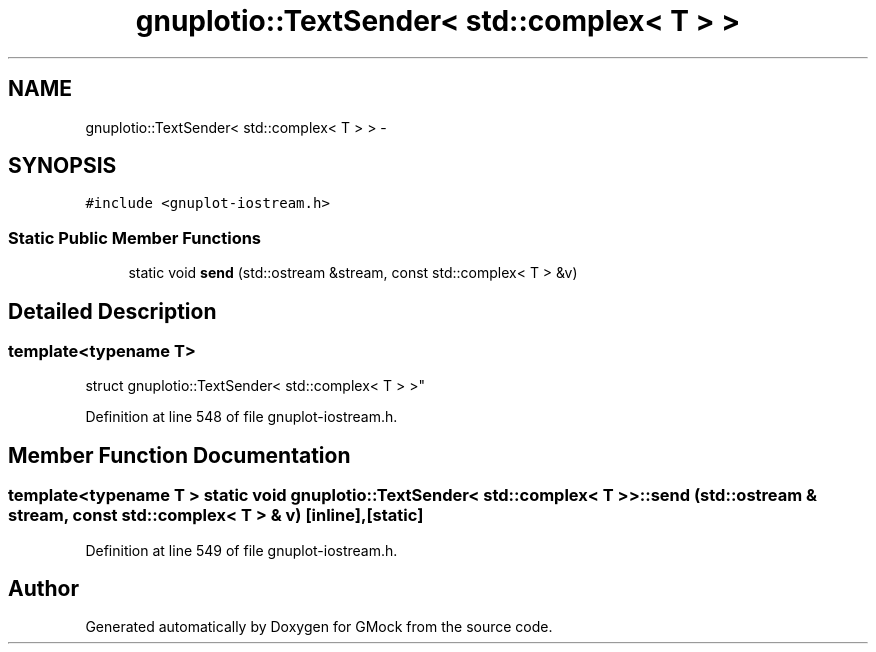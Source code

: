 .TH "gnuplotio::TextSender< std::complex< T > >" 3 "Fri Nov 22 2019" "Version 7" "GMock" \" -*- nroff -*-
.ad l
.nh
.SH NAME
gnuplotio::TextSender< std::complex< T > > \- 
.SH SYNOPSIS
.br
.PP
.PP
\fC#include <gnuplot\-iostream\&.h>\fP
.SS "Static Public Member Functions"

.in +1c
.ti -1c
.RI "static void \fBsend\fP (std::ostream &stream, const std::complex< T > &v)"
.br
.in -1c
.SH "Detailed Description"
.PP 

.SS "template<typename T>
.br
struct gnuplotio::TextSender< std::complex< T > >"

.PP
Definition at line 548 of file gnuplot\-iostream\&.h\&.
.SH "Member Function Documentation"
.PP 
.SS "template<typename T > static void \fBgnuplotio::TextSender\fP< std::complex< T > >::send (std::ostream & stream, const std::complex< T > & v)\fC [inline]\fP, \fC [static]\fP"

.PP
Definition at line 549 of file gnuplot\-iostream\&.h\&.

.SH "Author"
.PP 
Generated automatically by Doxygen for GMock from the source code\&.
